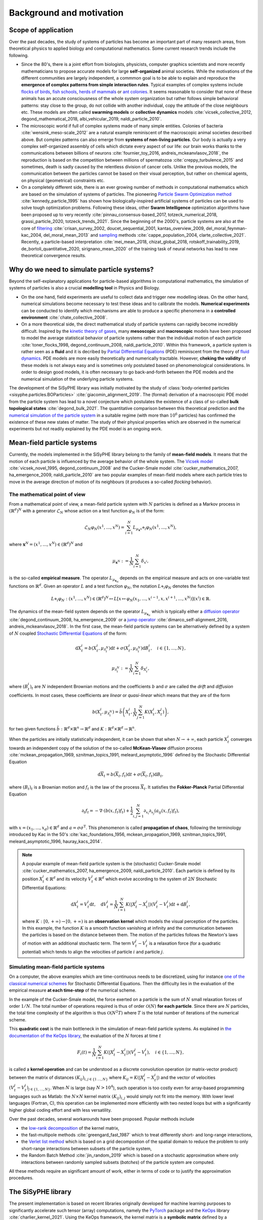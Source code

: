===============================
Background and motivation
===============================

.. image:: _static/corridor.gif
    :scale: 100% 
    :alt: Corridor
    :align: center

Scope of application
=======================


Over the past decades, the study of systems of particles has become an important part of many research areas, from theoretical physics to applied biology and computational mathematics. Some current research trends include the following. 

* Since the 80's, there is a joint effort from biologists, physicists, computer graphics scientists and more recently mathematicians to propose accurate models for large **self-organized** animal societies. While the motivations of the different communities are largely independent, a commmon goal is to be able to explain and reproduce the **emergence of complex patterns from simple interaction rules**. Typical examples of complex systems include `flocks of birds <https://en.wikipedia.org/wiki/Flock_(birds)>`_, `fish schools <https://en.wikipedia.org/wiki/Shoaling_and_schooling>`_, `herds of mammals <https://www.youtube.com/watch?v=5IFLz4CETj4>`_ or `ant colonies <https://en.wikipedia.org/wiki/Ant_colony>`_. It seems reasonable to consider that none of these animals has an accute consciousness of the whole system organization but rather follows simple behavioral patterns: stay close to the group, do not collide with another individual, copy the attitude of the close neighbours etc. These models are often called **swarming models** or **collective dynamics** models :cite:`vicsek_collective_2012, degond_mathematical_2018, albi_vehicular_2019, naldi_particle_2010`.

* The microscopic world if full of complex systems made of many simple entities. Colonies of bacteria :cite:`wensink_meso-scale_2012` are a natural example reminiscent of the macroscopic animal societies described above. But complex patterns can also emerge from **systems of non-living particles**. Our body is actually a very complex self-organized assembly of cells which dictate every aspect of our life: our brain works thanks to the communications between billions of neurons :cite:`fournier_toy_2016, andreis_mckeanvlasov_2018`, the reproduction is based on the competition between millions of spermatozoa :cite:`creppy_turbulence_2015` and sometimes, death is sadly caused by the relentless division of cancer cells. Unlike the previous models, the communication between the particles cannot be based on their visual perception, but rather on chemical agents, on physical (geometrical) constraints etc. 

* On a completely different side, there is an ever growing number of methods in computational mathematics which are based on the simulation of systems of particles. The pioneering `Particle Swarm Optimization method <https://en.wikipedia.org/wiki/Particle_swarm_optimization>`_ :cite:`kennedy_particle_1995` has shown how biologically-inspired artificial systems of particles can be used to solve tough optimization problems. Following these ideas, other **Swarm Intelligence** optimization algorithms have been proposed up to very recently :cite:`pinnau_consensus-based_2017, totzeck_numerical_2018, grassi_particle_2020, totzeck_trends_2021`. Since the beginning of the 2000's, particle systems are also at the core of `filtering <https://en.wikipedia.org/wiki/Particle_filter>`_ :cite:`crisan_survey_2002, doucet_sequential_2001, kantas_overview_2009, del_moral_feynman-kac_2004, del_moral_mean_2013` and `sampling <https://en.wikipedia.org/wiki/Monte_Carlo_method>`_ methods :cite:`cappe_population_2004, clarte_collective_2021`. Recently, a particle-based interpretation :cite:`mei_mean_2018, chizat_global_2018, rotskoff_trainability_2019, de_bortoli_quantitative_2020, sirignano_mean_2020` of the training task of neural networks has lead to new theoretical convergence results.

Why do we need to simulate particle systems?
==================================================

Beyond the self-explanatory applications for particle-based algorithms in computational mathematics, the simulation of systems of particles is also a crucial **modelling tool** in Physics and Biology. 

* On the one hand, field experiments are useful to collect data and trigger new modelling ideas. On the other hand, numerical simulations become necessary to test these ideas and to calibrate the models. **Numerical experiments** can be conducted to identify which mechanisms are able to produce a specific phenomena in a **controlled environment** :cite:`chate_collective_2008`. 

* On a more theoretical side, the direct mathematical study of particle systems can rapidly become incredibly difficult. Inspired by the `kinetic theory of gases <https://en.wikipedia.org/wiki/Kinetic_theory_of_gases>`_, many **mesoscopic** and **macroscopic** models have been proposed to model the average statistical behavior of particle systems rather than the individual motion of each particle :cite:`toner_flocks_1998, degond_continuum_2008, naldi_particle_2010`. Within this framework, a particle system is rather seen as a **fluid** and it is decribed by `Partial Differential Equations <https://en.wikipedia.org/wiki/Partial_differential_equation>`_ (PDE) reminiscent from the theory of `fluid dynamics <https://en.wikipedia.org/wiki/Fluid_dynamics>`_. PDE models are more easily theoretically and numerically tractable. However, **cheking the validity** of these models is not always easy and is sometimes only postulated based on phenomenological considerations. In order to design good models, it is often necessary to go back-and-forth between the PDE models and the numerical simulation of the underlying particle systems. 

The development of the SiSyPHE library was initially motivated by the study of :class:`body-oriented particles <sisyphe.particles.BOParticles>` :cite:`giacomin_alignment_2019`. The (formal) derivation of a macroscopic PDE model from the particle system has lead to a novel conjecture which postulates the existence of a class of so-called **bulk topological states** :cite:`degond_bulk_2021`. The quantitative comparison between this theoretical prediction and the `numerical simulation of the particle system <https://figshare.com/projects/Bulk_topological_states_in_a_new_collective_dynamics_model/96491>`_ in a suitable regime (with more than :math:`10^6` particles) has confirmed the existence of these new states of matter. The study of their physical properties which are observed in the numerical experiments but not readily explained by the PDE model is an ongoing work.


Mean-field particle systems
==============================================

Currently, the models implemented in the SiSyPHE library belong to the family of **mean-field models**. It means that the motion of each particle is influenced by the average behavior of the whole system. The `Vicsek model <https://en.wikipedia.org/wiki/Vicsek_model>`_ :cite:`vicsek_novel_1995, degond_continuum_2008` and the Cucker-Smale model :cite:`cucker_mathematics_2007, ha_emergence_2009, naldi_particle_2010` are two popular examples of mean-field models where each particle tries to move in the average direction of motion of its neighbours (it produces a so-called *flocking* behavior). 


The mathematical point of view   
--------------------------------

From a mathematical point of view, a mean-field particle system with :math:`N` particles is defined as a Markov process in :math:`(\mathbb{R}^d)^N` with a generator :math:`\mathcal{L}_N` whose action on a test function :math:`\varphi_N` is of the form:

.. math::

    \mathcal{L}_N\varphi_N(x^1,\ldots,x^N) = \sum_{i=1}^N L_{\mu_{\mathbf{x}^N}}\diamond_i \varphi_N (x^1,\ldots,x^N),
    
where :math:`\mathbf{x}^N = (x^1,\ldots,x^N)\in (\mathbb{R}^d)^N` and

.. math::

    \mu_{\mathbf{x}^N} := \frac{1}{N}\sum_{i=1}^N \delta_{x^i},

is the so-called **empirical measure**. The operator :math:`L_{\mu_{\mathbf{x}_N}}` depends on the empirical measure and acts on one-variable test functions on :math:`\mathbb{R}^d`. Given an operator :math:`L` and a test function :math:`\varphi_N`, the notation :math:`L\diamond_i \varphi_N` denotes the function 

.. math::

    L\diamond_i \varphi_N : (x^1,\ldots,x^N) \in (\mathbb{R}^d)^N \mapsto L[x\mapsto\varphi_N(x_1,\ldots,x^{i-1},x,x^{i+1},\ldots,x^N)](x^i)\in \mathbb{R}.
    
    
The dynamics of the mean-field system depends on the operator :math:`L_{\mu_{\mathbf{x}_N}}` which is typically either a `diffusion operator <https://en.wikipedia.org/wiki/Diffusion_process>`_ :cite:`degond_continuum_2008, ha_emergence_2009` or a `jump operator <https://en.wikipedia.org/wiki/Jump_process>`_ :cite:`dimarco_self-alignment_2016, andreis_mckeanvlasov_2018`. In the first case, the mean-field particle systems can be alternatively defined by a system of :math:`N` coupled `Stochastic Differential Equations <https://en.wikipedia.org/wiki/Stochastic_differential_equation>`_ of the form: 

.. math::

    \mathrm{d}X^i_t = b(X^i_t,\mu_{\mathcal{X}^N_t})\mathrm{d}t + \sigma(X^i_t,\mu_{\mathcal{X}^N_t})\mathrm{d} B^i_t,\quad i\in\{1,\ldots,N\},

.. math::

    \mu_{\mathcal{X}^N_t} := \frac{1}{N}\sum_{i=1}^N \delta_{X^i_t},
    
where :math:`(B^i_t)_t` are :math:`N` independent Brownian motions and the coefficients :math:`b` and :math:`\sigma` are called the *drift* and *diffusion* coefficients. In most cases, these coefficients are *linear* or *quasi-linear* which means that they are of the form 

.. math::

    b(X^i_t,\mu_{\mathcal{X}^N_t}) = \tilde{b}{\left(X^i_t, \frac{1}{N}\sum_{j=1}^N K(X^i_t,X^j_t)\right)}, 

for two given functions :math:`\tilde{b}:\mathbb{R}^d\times\mathbb{R}^n\to\mathbb{R}^d` and :math:`K:\mathbb{R}^d\times\mathbb{R}^d\to \mathbb{R}^n`. 

When the particles are initially statistically independent, it can be shown that when :math:`N\to+\infty`, each particle :math:`X^i_t` converges towards an independent copy of the solution of the so-called **McKean-Vlasov** diffusion process :cite:`mckean_propagation_1969, sznitman_topics_1991, meleard_asymptotic_1996` defined by the Stochastic Differential Equation 

.. math::

    \mathrm{d}\overline{X}_t = b(\overline{X}_t,f_t)\mathrm{d}t + \sigma(\overline{X}_t,f_t)\mathrm{d} B_t,
    
where :math:`(B_t)_t` is a Brownian motion and :math:`f_t` is the law of the process :math:`\overline{X}_t`. It satisfies the **Fokker-Planck** Partial Differential Equation 

.. math::

    \partial_t f_t = - \nabla\cdot(b(x,f_t)f_t) + \frac{1}{2}\sum_{i,j=1}^N \partial_{x_i}\partial_{x_j}(a_{ij}(x,f_t)f_t),
    
with :math:`x=(x_1,\ldots,x_d)\in \mathbb{R}^d` and :math:`a=\sigma\sigma^\mathrm{T}`. This phenomenon is called **propagation of chaos**, following the terminology introduced by Kac in the 50's :cite:`kac_foundations_1956, mckean_propagation_1969, sznitman_topics_1991, meleard_asymptotic_1996, hauray_kacs_2014`. 


.. note::
    
    A popular example of mean-field particle system is the (stochastic) Cucker-Smale model :cite:`cucker_mathematics_2007, ha_emergence_2009, naldi_particle_2010`. Each particle is defined by its position :math:`X^i_t \in\mathbb{R}^d` and its velocity :math:`V^i_t\in\mathbb{R}^d` which evolve according to the system of :math:`2N` Stochastic Differential Equations: 
    
    .. math::
    
        \mathrm{d}X^i_t = V^i_t\mathrm{d}t,\quad \mathrm{d}V^i_t = \frac{1}{N}\sum_{i=1}^N K(|X^j_t-X^i_t|)(V^j_t-V^i_t)\mathrm{d}t + \mathrm{d}B^i_t,
        
    where :math:`K:[0,+\infty)\to[0,+\infty)` is an **observation kernel** which models the visual perception of the particles. In this example, the function :math:`K` is a smooth function vanishing at infinity and the communication between the particles is based on the distance between them. The motion of the particles follows the Newton's laws of motion with an additional stochastic term. The term :math:`V^j_t-V^i_t` is a relaxation force (for a quadratic potential) which tends to align the velocities of particle :math:`i` and particle :math:`j`. 
        


Simulating mean-field particle systems
------------------------------------------------------

On a computer, the above examples which are time-continuous needs to be discretized, using for instance `one of the classical numerical schemes <https://en.wikipedia.org/wiki/Euler%E2%80%93Maruyama_method>`_ for Stochastic Differential Equations. Then the difficulty lies in the evaluation of the empirical measure **at each time-step** of the numerical scheme. 

In the example of the Cucker-Smale model, the force exerted on a particle is the sum of :math:`N` small relaxation forces of order :math:`1/N`. The total number of operations required is thus of order :math:`\mathcal{O}(N)` **for each particle**. Since there are :math:`N` particles, the total time complexity of the algorithm is thus :math:`\mathcal{O}(N^2T)` where :math:`T` is the total number of iterations of the numerical scheme. 

This **quadratic cost** is the main bottleneck in the simulation of mean-field particle systems. As explained in `the documentation of the KeOps library <https://www.kernel-operations.io/keops/introduction/why_using_keops.html>`_, the evaluation of the :math:`N` forces at time :math:`t`

.. math::
    
    F_i(t) = \frac{1}{N}\sum_{i=1}^N K(|X^j_t-X^i_t|)(V^j_t-V^i_t), \quad i\in\{1,\ldots,N\},
    
is called a **kernel operation** and can be understood as a discrete convolution operation (or matrix-vector product) between the matrix of distances :math:`(K_{ij})_{i,j\in\{1\,\ldots,N\}}` where :math:`K_{ij} = K(|X^j_t-X^i_t|)` and the vector of velocities :math:`(V^j_t-V^i_t)_{j\in\{1,\ldots, N\}}`. When :math:`N` is large (say :math:`N>10^4`), such operation is too costly even for array-based programming languages such as Matlab: the :math:`N\times N` kernel matrix :math:`(K_{ij})_{i,j}` would simply not fit into the memory. With lower level languages (Fortran, C), this operation can be implemented more efficiently with two nested loops but with a significantly higher global coding effort and with less versatility. 

Over the past decades, several workarounds have been proposed. Popular methods include 

* the `low-rank decomposition <https://en.wikipedia.org/wiki/Low-rank_matrix_approximations>`_ of the kernel matrix, 

* the fast-multipole methods :cite:`greengard_fast_1987` which to treat differently short- and long-range interactions, 

* the `Verlet list method <https://en.wikipedia.org/wiki/Verlet_list>`_ which is based on a grid decompostion of the spatial domain to reduce the problem to only short-range interactions between subsets of the particle system, 

* the Random Batch Method :cite:`jin_random_2019` which is based on a stochastic approximation where only interactions between randomly sampled subsets (*batches*) of the particle system are computed. 

All these methods require an significant amount of work, either in terms of code or to justify the approximation procedures. 


The SiSyPHE library
========================

The present implementation is based on recent libraries originally developed for machine learning purposes to significantly accelerate such tensor (array) computations, namely the `PyTorch <https://github.com/pytorch/pytorch>`_ package and the `KeOps <https://www.kernel-operations.io/keops/index.html>`_ library :cite:`charlier_kernel_2021`. Using the KeOps framework, the kernel matrix is a **symbolic matrix** defined by a mathematical formula and no approximation is required in the computation of the interactions (up to the time discretization). The SiSyPHE library speeds up both traditional Python and low-level CPU implementations by **one to three orders of magnitude**. Although the library is mainly intended to be used on a GPU, the implementation is fully functional on the CPU with a significant gain in efficiency.   

Moreover, the **versatile object-oriented Python interface** is well suited to the comparison and study of new and classical many-particle models. This aspect is fundamental in applications in order to conduct ambitious numerical experiments in a systematic framework, even for particles with a complex structure and with a significantly reduced computational cost

References
===============

.. bibliography::



